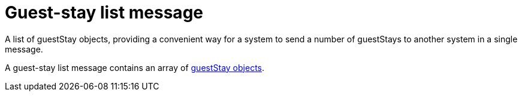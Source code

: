 = Guest-stay list message

A list of guestStay objects, providing a convenient way for a system to send a number of guestStays to another system in a single message.

A guest-stay list message contains an array of <<guestStay object,guestStay objects>>.
